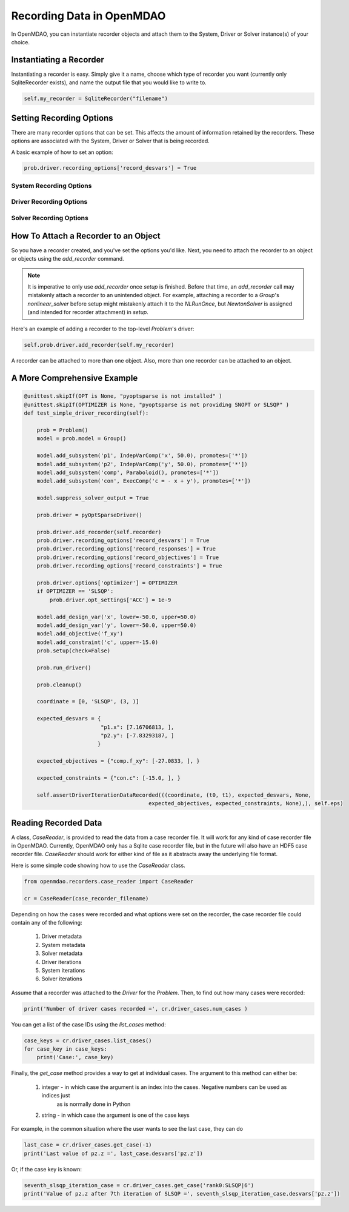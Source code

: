 **************************
Recording Data in OpenMDAO
**************************

In OpenMDAO, you can instantiate recorder objects and attach them to the System, Driver or Solver
instance(s) of your choice.

Instantiating a Recorder
++++++++++++++++++++++++

Instantiating a recorder is easy.  Simply give it a name, choose which type of recorder you want (currently only
SqliteRecorder exists), and name the output file that you would like to write to.

.. code-block:: console

    self.my_recorder = SqliteRecorder("filename")


Setting Recording Options
+++++++++++++++++++++++++

There are many recorder options that can be set. This affects the amount of information retained by the recorders.
These options are associated with the System, Driver or Solver that is being recorded.

A basic example of how to set an option:

.. code-block:: console

    prob.driver.recording_options['record_desvars'] = True


System Recording Options
^^^^^^^^^^^^^^^^^^^^^^^^
.. embed-options::
    openmdao.core.system
    System
    recording_options

Driver Recording Options
^^^^^^^^^^^^^^^^^^^^^^^^
.. embed-options::
    openmdao.core.driver
    Driver
    recording_options

Solver Recording Options
^^^^^^^^^^^^^^^^^^^^^^^^
.. embed-options::
    openmdao.solvers.solver
    Solver
    recording_options


How To Attach a Recorder to an Object
+++++++++++++++++++++++++++++++++++++

So you have a recorder created, and you've set the options you'd like.  Next, you need to attach the recorder to an
object or objects using the `add_recorder` command.

.. note::  It is imperative to only use `add_recorder` once `setup` is finished. Before that time, an `add_recorder` call may mistakenly attach a recorder to an unintended object.  For example, attaching a recorder to a `Group`'s `nonlinear_solver` before setup might mistakenly attach it to the `NLRunOnce`, but `NewtonSolver` is assigned (and intended for recorder attachment) in `setup`.

Here's an example of adding a recorder to the top-level `Problem`'s driver:

.. code-block:: console

    self.prob.driver.add_recorder(self.my_recorder)

A recorder can be attached to more than one object.  Also, more than one recorder can be attached to an object.


A More Comprehensive Example
++++++++++++++++++++++++++++

.. code-block:: console

    @unittest.skipIf(OPT is None, "pyoptsparse is not installed" )
    @unittest.skipIf(OPTIMIZER is None, "pyoptsparse is not providing SNOPT or SLSQP" )
    def test_simple_driver_recording(self):

        prob = Problem()
        model = prob.model = Group()

        model.add_subsystem('p1', IndepVarComp('x', 50.0), promotes=['*'])
        model.add_subsystem('p2', IndepVarComp('y', 50.0), promotes=['*'])
        model.add_subsystem('comp', Paraboloid(), promotes=['*'])
        model.add_subsystem('con', ExecComp('c = - x + y'), promotes=['*'])

        model.suppress_solver_output = True

        prob.driver = pyOptSparseDriver()

        prob.driver.add_recorder(self.recorder)
        prob.driver.recording_options['record_desvars'] = True
        prob.driver.recording_options['record_responses'] = True
        prob.driver.recording_options['record_objectives'] = True
        prob.driver.recording_options['record_constraints'] = True

        prob.driver.options['optimizer'] = OPTIMIZER
        if OPTIMIZER == 'SLSQP':
            prob.driver.opt_settings['ACC'] = 1e-9

        model.add_design_var('x', lower=-50.0, upper=50.0)
        model.add_design_var('y', lower=-50.0, upper=50.0)
        model.add_objective('f_xy')
        model.add_constraint('c', upper=-15.0)
        prob.setup(check=False)

        prob.run_driver()

        prob.cleanup()

        coordinate = [0, 'SLSQP', (3, )]

        expected_desvars = {
                            "p1.x": [7.16706813, ],
                            "p2.y": [-7.83293187, ]
                           }

        expected_objectives = {"comp.f_xy": [-27.0833, ], }

        expected_constraints = {"con.c": [-15.0, ], }

        self.assertDriverIterationDataRecorded(((coordinate, (t0, t1), expected_desvars, None,
                                           expected_objectives, expected_constraints, None),), self.eps)

Reading Recorded Data
+++++++++++++++++++++

A class, `CaseReader`, is provided to read the data from a case recorder file. It will work for any kind of case
recorder file in OpenMDAO. Currently, OpenMDAO only has a Sqlite case recorder file, but in the future will also have
an HDF5 case recorder file. `CaseReader` should work for either kind of file as it abstracts away the underlying file
format.

Here is some simple code showing how to use the `CaseReader` class.

.. code-block:: console

    from openmdao.recorders.case_reader import CaseReader

    cr = CaseReader(case_recorder_filename)

Depending on how the cases were recorded and what options were set on the recorder, the case recorder file could contain
any of the following:

    #. Driver metadata
    #. System metadata
    #. Solver metadata
    #. Driver iterations
    #. System iterations
    #. Solver iterations

Assume that a recorder was attached to the `Driver` for the `Problem`. Then, to find out how many cases were recorded:

.. code-block:: console

    print('Number of driver cases recorded =', cr.driver_cases.num_cases )

You can get a list of the case IDs using the `list_cases` method:

.. code-block:: console

    case_keys = cr.driver_cases.list_cases()
    for case_key in case_keys:
        print('Case:', case_key)

Finally, the `get_case` method provides a way to get at individual cases. The argument to this method can either be:

    #. integer - in which case the argument is an index into the cases. Negative numbers can be used as indices just
            as is normally done in Python
    #. string - in which case the argument is one of the case keys

For example, in the common situation where the user wants to see the last case, they can do

.. code-block:: console

    last_case = cr.driver_cases.get_case(-1)
    print('Last value of pz.z =', last_case.desvars['pz.z'])

Or, if the case key is known:

.. code-block:: console

    seventh_slsqp_iteration_case = cr.driver_cases.get_case('rank0:SLSQP|6')
    print('Value of pz.z after 7th iteration of SLSQP =', seventh_slsqp_iteration_case.desvars['pz.z'])
